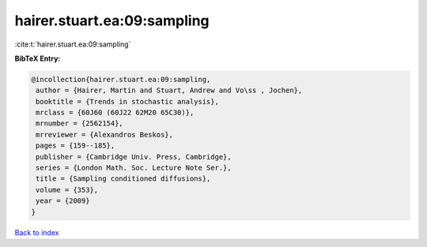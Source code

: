 hairer.stuart.ea:09:sampling
============================

:cite:t:`hairer.stuart.ea:09:sampling`

**BibTeX Entry:**

.. code-block:: bibtex

   @incollection{hairer.stuart.ea:09:sampling,
    author = {Hairer, Martin and Stuart, Andrew and Vo\ss , Jochen},
    booktitle = {Trends in stochastic analysis},
    mrclass = {60J60 (60J22 62M20 65C30)},
    mrnumber = {2562154},
    mrreviewer = {Alexandros Beskos},
    pages = {159--185},
    publisher = {Cambridge Univ. Press, Cambridge},
    series = {London Math. Soc. Lecture Note Ser.},
    title = {Sampling conditioned diffusions},
    volume = {353},
    year = {2009}
   }

`Back to index <../By-Cite-Keys.html>`_
